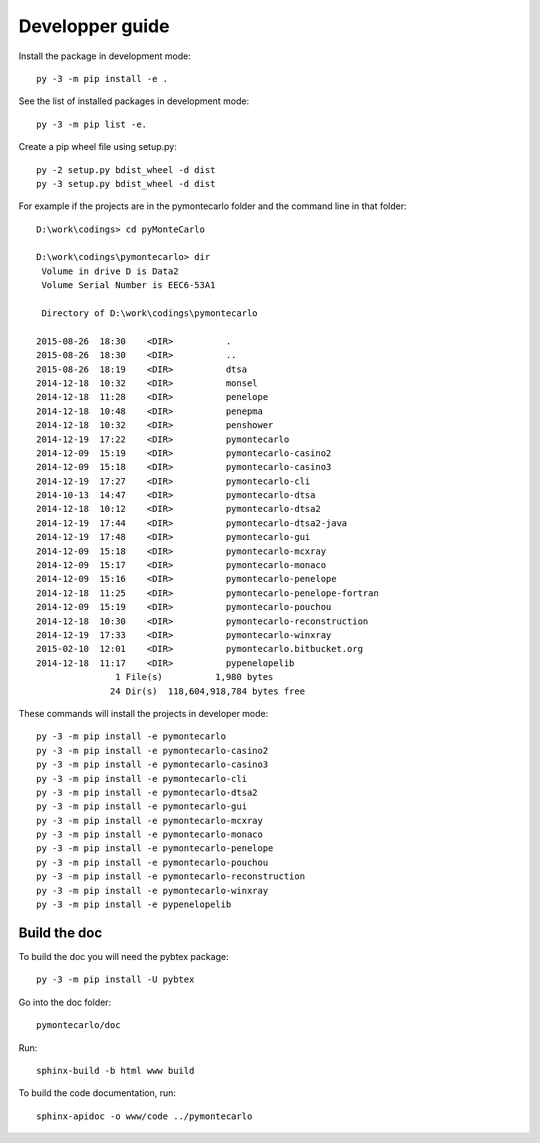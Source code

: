 Developper guide
================

Install the package in development mode::

   py -3 -m pip install -e .

See the list of installed packages in development mode::

   py -3 -m pip list -e.

Create a pip wheel file using setup.py::

   py -2 setup.py bdist_wheel -d dist
   py -3 setup.py bdist_wheel -d dist

For example if the projects are in the pymontecarlo folder and the command line in that folder::

   D:\work\codings> cd pyMonteCarlo

   D:\work\codings\pymontecarlo> dir
    Volume in drive D is Data2
    Volume Serial Number is EEC6-53A1

    Directory of D:\work\codings\pymontecarlo

   2015-08-26  18:30    <DIR>          .
   2015-08-26  18:30    <DIR>          ..
   2015-08-26  18:19    <DIR>          dtsa
   2014-12-18  10:32    <DIR>          monsel
   2014-12-18  11:28    <DIR>          penelope
   2014-12-18  10:48    <DIR>          penepma
   2014-12-18  10:32    <DIR>          penshower
   2014-12-19  17:22    <DIR>          pymontecarlo
   2014-12-09  15:19    <DIR>          pymontecarlo-casino2
   2014-12-09  15:18    <DIR>          pymontecarlo-casino3
   2014-12-19  17:27    <DIR>          pymontecarlo-cli
   2014-10-13  14:47    <DIR>          pymontecarlo-dtsa
   2014-12-18  10:12    <DIR>          pymontecarlo-dtsa2
   2014-12-19  17:44    <DIR>          pymontecarlo-dtsa2-java
   2014-12-19  17:48    <DIR>          pymontecarlo-gui
   2014-12-09  15:18    <DIR>          pymontecarlo-mcxray
   2014-12-09  15:17    <DIR>          pymontecarlo-monaco
   2014-12-09  15:16    <DIR>          pymontecarlo-penelope
   2014-12-18  11:25    <DIR>          pymontecarlo-penelope-fortran
   2014-12-09  15:19    <DIR>          pymontecarlo-pouchou
   2014-12-18  10:30    <DIR>          pymontecarlo-reconstruction
   2014-12-19  17:33    <DIR>          pymontecarlo-winxray
   2015-02-10  12:01    <DIR>          pymontecarlo.bitbucket.org
   2014-12-18  11:17    <DIR>          pypenelopelib
                  1 File(s)          1,980 bytes
                 24 Dir(s)  118,604,918,784 bytes free

These commands will install the projects in developer mode::

   py -3 -m pip install -e pymontecarlo
   py -3 -m pip install -e pymontecarlo-casino2
   py -3 -m pip install -e pymontecarlo-casino3
   py -3 -m pip install -e pymontecarlo-cli
   py -3 -m pip install -e pymontecarlo-dtsa2
   py -3 -m pip install -e pymontecarlo-gui
   py -3 -m pip install -e pymontecarlo-mcxray
   py -3 -m pip install -e pymontecarlo-monaco
   py -3 -m pip install -e pymontecarlo-penelope
   py -3 -m pip install -e pymontecarlo-pouchou
   py -3 -m pip install -e pymontecarlo-reconstruction
   py -3 -m pip install -e pymontecarlo-winxray
   py -3 -m pip install -e pypenelopelib

Build the doc
-------------

To build the doc you will need the pybtex package::

   py -3 -m pip install -U pybtex

Go into the doc folder::

   pymontecarlo/doc

Run::

   sphinx-build -b html www build

To build the code documentation, run::

   sphinx-apidoc -o www/code ../pymontecarlo
